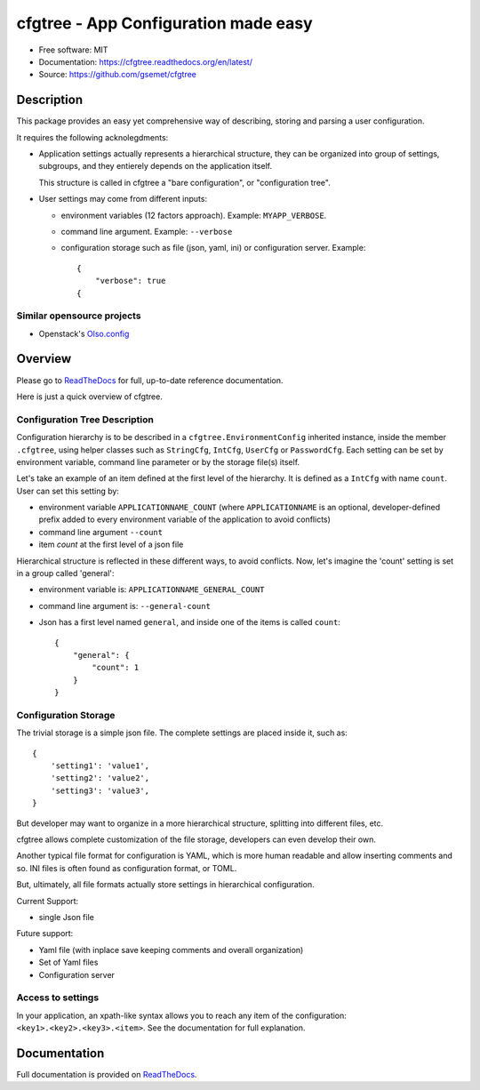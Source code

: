 =====================================
cfgtree - App Configuration made easy
=====================================

.. image:: https://travis-ci.org/gsemet/cfgtree.svg?branch=master
    :target: https://travis-ci.org/gsemet/cfgtree
.. image:: https://readthedocs.org/projects/cfgtree/badge/?version=latest
   :target: http://cfgtree.readthedocs.io/en/latest/?badge=latest
   :alt: Documentation Status
.. image:: https://coveralls.io/repos/github/gsemet/cfgtree/badge.svg
   :target: https://coveralls.io/github/gsemet/cfgtree
.. image:: https://badge.fury.io/py/cfgtree.svg
   :target: https://pypi.python.org/pypi/cfgtree/
   :alt: Pypi package
.. image:: https://img.shields.io/badge/license-MIT-blue.svg
   :target: ./LICENSE
   :alt: MIT licensed

* Free software: MIT
* Documentation: https://cfgtree.readthedocs.org/en/latest/
* Source: https://github.com/gsemet/cfgtree

Description
===========

This package provides an easy yet comprehensive way of describing, storing and parsing a
user configuration.

It requires the following acknolegdments:

- Application settings actually represents a hierarchical structure, they can be organized into
  group of settings, subgroups, and they entierely depends on the application itself.

  This structure is called in cfgtree a "bare configuration", or "configuration tree".

- User settings may come from different inputs:

  - environment variables (12 factors approach). Example: ``MYAPP_VERBOSE``.
  - command line argument. Example: ``--verbose``
  - configuration storage such as file (json, yaml, ini) or configuration server. Example::

        {
            "verbose": true
        {

Similar opensource projects
---------------------------

* Openstack's `Olso.config <https://docs.openstack.org/oslo.config/latest/>`_

Overview
========

Please go to `ReadTheDocs <https://cfgtree.readthedocs.org/en/latest/>`_ for full, up-to-date
reference documentation.

Here is just a quick overview of cfgtree.

Configuration Tree Description
------------------------------

Configuration hierarchy is to be described in a ``cfgtree.EnvironmentConfig`` inherited instance,
inside the member ``.cfgtree``, using helper classes such as ``StringCfg``, ``IntCfg``, ``UserCfg``
or ``PasswordCfg``. Each setting can be set by environment variable, command line parameter or by
the storage file(s) itself.

Let's take an example of an item defined at the first level of the hierarchy. It is defined as a
``IntCfg`` with name ``count``. User can set this setting by:

- environment variable ``APPLICATIONNAME_COUNT`` (where ``APPLICATIONNAME`` is an optional,
  developer-defined prefix added to every environment variable of the application to avoid
  conflicts)
- command line argument ``--count``
- item `count` at the first level of a json file

Hierarchical structure is reflected in these different ways, to avoid conflicts. Now, let's imagine
the 'count' setting is set in a group called 'general':

- environment variable is: ``APPLICATIONNAME_GENERAL_COUNT``
- command line argument is: ``--general-count``
- Json has a first level named ``general``, and inside one of the items is called ``count``::

    {
        "general": {
            "count": 1
        }
    }

Configuration Storage
---------------------

The trivial storage is a simple json file. The complete settings are placed inside it, such as::

    {
        'setting1': 'value1',
        'setting2': 'value2',
        'setting3': 'value3',
    }

But developer may want to organize in a more hierarchical structure, splitting into different files,
etc.

cfgtree allows complete customization of the file storage, developers can even develop their own.

Another typical file format for configuration is YAML, which is more human readable and allow
inserting comments and so. INI files is often found as configuration format, or TOML.

But, ultimately, all file formats actually store settings in hierarchical configuration.

Current Support:

- single Json file

Future support:

- Yaml file (with inplace save keeping comments and overall organization)
- Set of Yaml files
- Configuration server

Access to settings
------------------

In your application, an xpath-like syntax allows you to reach any item of the configuration:
``<key1>.<key2>.<key3>.<item>``. See the documentation for full explanation.

Documentation
=============

Full documentation is provided on `ReadTheDocs <https://cfgtree.readthedocs.org/en/latest/>`_.



